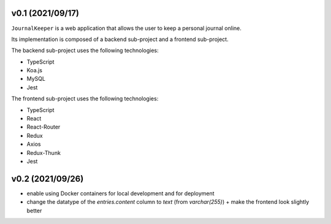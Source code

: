 v0.1 (2021/09/17)
-----------------

``JournalKeeper`` is a web application that allows the user to keep a personal journal online.

Its implementation is composed of a backend sub-project and a frontend sub-project.

The backend sub-project uses the following technologies:

- TypeScript

- Koa.js

- MySQL

- Jest

The frontend sub-project uses the following technologies:

- TypeScript

- React

- React-Router

- Redux

- Axios

- Redux-Thunk

- Jest

v0.2 (2021/09/26)
-----------------

- enable using Docker containers for local development and for deployment

- change the datatype of the `entries.content` column to `text` (from `varchar(255)`) + make the frontend look slightly better
